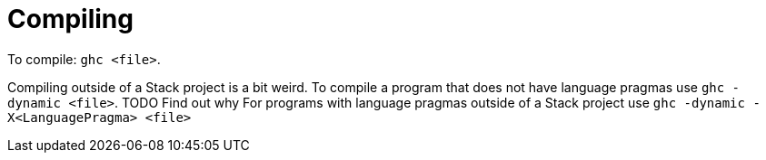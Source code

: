 :doctype: book

:haskell:

= Compiling

To compile: `ghc <file>`.

Compiling outside of a Stack project is a bit weird.
To compile a program that does not have language pragmas use `ghc -dynamic <file>`.
TODO Find out why For programs with language pragmas outside of a Stack project use `ghc -dynamic -X<LanguagePragma> <file>`
